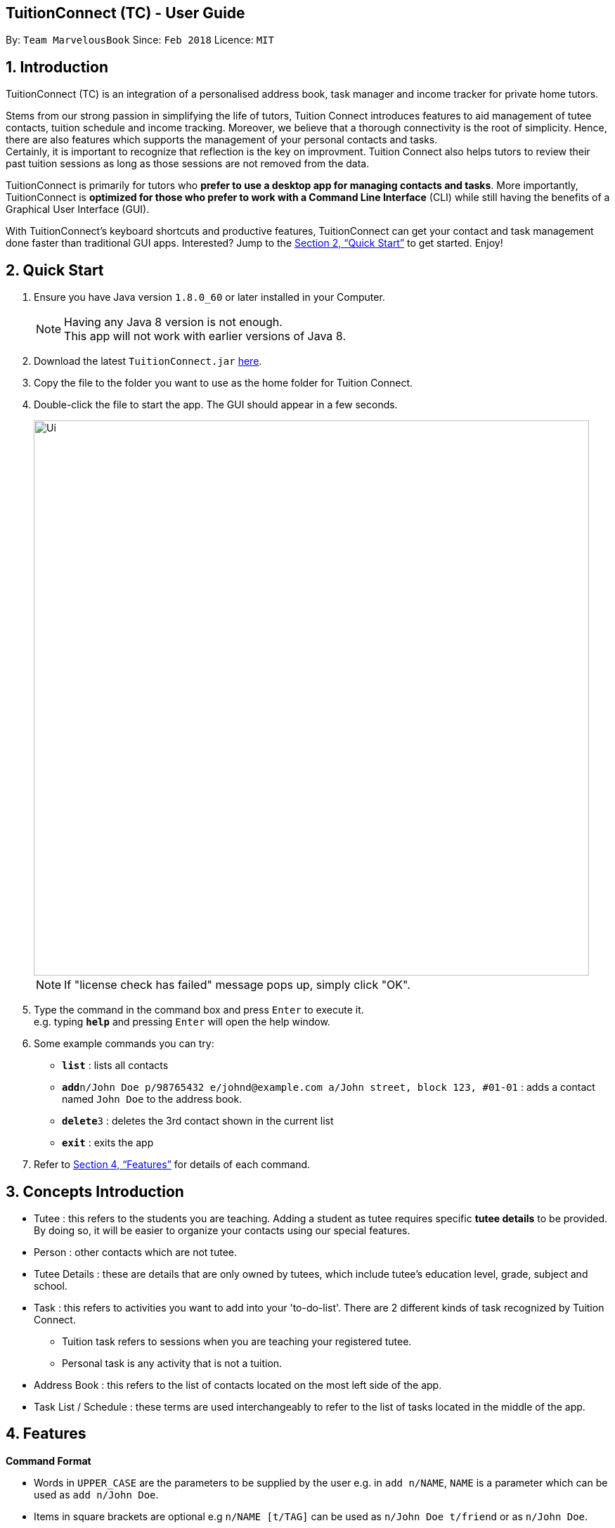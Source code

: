 == TuitionConnect (TC) - User Guide
:toc:
:toc-title:
:toc-placement: preamble
:sectnums:
:imagesDir: images
:stylesDir: stylesheets
:xrefstyle: full
:experimental:
ifdef::env-github[]
:tip-caption: :bulb:
:note-caption: :information_source:
endif::[]
:repoURL: https://github.com/CS2103JAN2018-T11-B1/main

By: `Team MarvelousBook`      Since: `Feb 2018`      Licence: `MIT`

// tag::refineintro[]
// tag::introduction[]
== Introduction

TuitionConnect (TC) is an integration of a personalised address book, task manager and income tracker for private home tutors. +

Stems from our strong passion in simplifying the life of tutors, Tuition Connect introduces features
to aid management of tutee contacts, tuition schedule and income tracking. Moreover, we believe that a thorough connectivity is the
root of simplicity. Hence, there are also features which supports the management of your personal contacts and tasks. +
Certainly, it is important to recognize that reflection is the key on improvment. Tuition Connect also helps tutors to review
their past tuition sessions as long as those sessions are not removed from the data.
// end::refineintro[]

TuitionConnect is primarily for tutors who *prefer to use a desktop app for managing contacts and tasks*.
More importantly, TuitionConnect is *optimized for those who prefer to work with a Command Line Interface*
(CLI) while still having the benefits of a Graphical User Interface (GUI). +

With TuitionConnect's keyboard shortcuts and productive features, TuitionConnect can get your contact and task management done faster than traditional GUI apps. Interested?
Jump to the <<Quick Start>> to get started. Enjoy!
// end::introduction[]

== Quick Start

.  Ensure you have Java version `1.8.0_60` or later installed in your Computer.
+
[NOTE]
Having any Java 8 version is not enough. +
This app will not work with earlier versions of Java 8.
+
.  Download the latest `TuitionConnect.jar` link:{https://github.com/CS2103JAN2018-T11-B1/main/releases}/releases[here].
.  Copy the file to the folder you want to use as the home folder for Tuition Connect.
.  Double-click the file to start the app. The GUI should appear in a few seconds.
+
image::Ui.png[width="790"]
[NOTE]
If "license check has failed" message pops up, simply click "OK".
+
.  Type the command in the command box and press kbd:[Enter] to execute it. +
e.g. typing *`help`* and pressing kbd:[Enter] will open the help window.
.  Some example commands you can try:

* *`list`* : lists all contacts
* **`add`**`n/John Doe p/98765432 e/johnd@example.com a/John street, block 123, #01-01` : adds a contact named `John Doe` to the address book.
* **`delete`**`3` : deletes the 3rd contact shown in the current list
* *`exit`* : exits the app

.  Refer to <<Features>> for details of each command.

// tag::conceptintro[]
== Concepts Introduction
* Tutee  : this refers to the students you are teaching. Adding a student as tutee requires specific *tutee details* to be provided.
         By doing so, it will be easier to organize your contacts using our special features. +
* Person : other contacts which are not tutee. +
* Tutee Details : these are details that are only owned by tutees, which include tutee's education level, grade, subject and school. +
* Task : this refers to activities you want to add into your 'to-do-list'. There are 2 different kinds of task recognized by Tuition Connect.
** Tuition task refers to sessions when you are teaching your registered tutee. +
** Personal task is any activity that is not a tuition.
* Address Book : this refers to the list of contacts located on the most left side of the app.
* Task List / Schedule : these terms are used interchangeably to refer to the list of tasks located in the middle of the app.
// end::conceptintro[]

[[Features]]
== Features

====
*Command Format*

* Words in `UPPER_CASE` are the parameters to be supplied by the user e.g. in `add n/NAME`, `NAME` is a parameter which can be used as `add n/John Doe`.
* Items in square brackets are optional e.g `n/NAME [t/TAG]` can be used as `n/John Doe t/friend` or as `n/John Doe`.
* Items with `…`​ after them can be used multiple times including zero times e.g. `[t/TAG]...` can be used as `{nbsp}` (i.e. 0 times), `t/friend`, `t/friend t/family` etc.
* Parameters can be in any order e.g. if the command specifies `n/NAME p/PHONE_NUMBER`, `p/PHONE_NUMBER n/NAME` is also acceptable.
====

=== Viewing help : `help`

Format: `help`

=== Adding a person: `add`

Adds a person to the address book +
Using Command Word: +
Format: `add n/NAME p/PHONE_NUMBER e/EMAIL a/ADDRESS [t/TAG]...` +
Using Command Alias: +
Format: `a n/NAME p/PHONE_NUMBER e/EMAIL a/ADDRESS [t/TAG]...` +

[TIP]
A person can have any number of tags (including 0)

Examples:

* `add n/John Doe p/98765432 e/johnd@example.com a/John street, block 123, #01-01`
* `add n/Betsy Crowe t/friend e/betsycrowe@example.com a/Newgate Prison p/1234567 t/criminal`
* `a n/Dickson ee p/91234567 e/dickson@exmaple.com a/Dickson street, block 456, #02-02`

// tag::addtutee[]
=== Adding a tutee: `addtutee`
Adds a tutee to the address book +
Using Command Word: +
Format: `addtutee n/NAME p/PHONE_NUMBER e/EMAIL a/ADDRESS s/SUBJECT g/GRADE edu/EDUCATION_LEVEL sch/SCHOOL [t/TAG]...`

[TIP]
A tutee can have any number of tags (including 0)

[NOTE]
====
* Education level can only be either primary, secondary or junior college +
* All details except tag MUST be added
====

Examples:

* `addtutee n/John Doe p/98765432 e/johnd@example.com a/John street, block 123, #01-01 s/Economics g/B+ edu/junior college sch/Victoria Junior College`
* `addtutee n/Betsy Crowe s/Mathematics g/C e/betsycrowe@example.com a/Newgate Town p/1234567 t/owesMoney sch/Victoria Institution edu/secondary`
* `addtutee n/Dickson ee p/91234567 e/dickson@exmaple.com a/Dickson street, block 456, #02-02 s/english g/f edu/primary sch/Newgate Primary School`
// end::addtutee[]

=== Listing all persons : `list`

Shows a list of all persons in the address book. +
Using Command Word: +
Format: `list` +
Using Command Alias: +
Format: `l`

// tag::listTask[]
=== Listing all tasks : `listTask`
Shows a list of all tasks in the task list. +
Using Command Word: +
Format: `listTask` +
Using Command Alias: +
Format: `lt` +
The purpose of the listTask command is to regenerate +
the complete list of tasks for a user in the event that +
only a specific set of tasks were displayed.
// end::listTask[]

// tag::listtutee[]
=== Listing all tutees : `listtutee`

Shows a list of all tutees in the address book. +
Using Command Word: +
Format: `list` +
// end::listtutee[]

=== Editing a person : `edit`

Edits an existing person's detail in the address book. +
Using Command Word: +
Format: `edit INDEX [n/NAME] [p/PHONE] [e/EMAIL] [a/ADDRESS] [t/TAG]...` +
Using Comamnd Alias: +
Format: `e INDEX [n/NAME] [p/PHONE] [e/EMAIL] [a/ADDRESS] [t/TAG]...` +

****
* Edits the person at the specified `INDEX`. The index refers to the index number shown in the last person listing. The index *must be a positive integer* 1, 2, 3, ...
* At least one of the optional fields must be provided.
* Existing values will be updated to the input values.
* When editing tags, the existing tags of the person will be removed i.e adding of tags is not cumulative.
* You can remove all the person's tags by typing `t/` without specifying any tags after it.
* This command is able to edit the general details of a tutee (namely :name, phone, email, address and tags. However, it is unable to edit tutee's details.
****

Examples:

* `edit 1 p/91234567 e/johndoe@example.com` +
Edits the phone number and email address of the 1st person to be `91234567` and `johndoe@example.com` respectively.
* `e 2 n/Betsy Crower t/` +
Edits the name of the 2nd person to be `Betsy Crower` and clears all existing tags.

// tag::findperson[]
=== Locating persons by category: `findpersonby`

Finds persons or tutees whose specified category contain any of the given keywords. +
Using Command Word: +
Format: `findpersonby CATEGORY KEYWORD [MORE_KEYWORDS]` +
Using Command Alias: +
Format: `f CATEGORY KEYWORD [MORE_KEYWORDS]` +

****
* The search is case insensitive. e.g `hans` will match `Hans`
* The order of the keywords does not matter. e.g. `Hans Bo` will match `Bo Hans`
* There are 5 categories to pick:
** 1. name
** 2. edu* (for education level)
** 3. grade*
** 4. school*
** 5. subject*
* Categories marked with * are only owned by tutees (tutee details).
* Only full words will be matched e.g. `Han` will not match `Hans`
* Persons matching at least one keyword will be returned (i.e. `OR` search).
 e.g. `Hans Bo` will return `Hans Gruber`, `Bo Yang`
****

Examples:

* `findpersonby Name John` +
Lists `john` and `John Doe`
* `findpersonby name Betsy Tim John` +
Lists any person having names `Betsy`, `Tim`, or `John`
* `f grade B B+` +
Lists all tutee with grade `B` and `B+`
// end::findperson[]

// tag::sortperson[]
=== Sorting persons by category: `sortpersonby`

Sorts your displayed contact list according to a specified category in ascending order (lexicographically). +
Using Command Word: +
Format: `sortpersonby CATEGORY` +

****
* There are 5 categories to pick:
** 1. name
** 2. edu*
** 3. grade*
** 4. school*
** 5. subject*
* Categories marked with * are only owned by tutees. If one of these is selected, all non-tutees will be displayed
 last after their names are sorted lexicographically.
* Sorting category types is case insensitive.
 e.g both `sort name` and `sort Name` works fine.
* The sorting is case insensitive.
 e.g In a case where `sort name` is writen, `angel' is diplayed before 'Ben'.
* The displayed contact list will be sorted; not the entire contact list.
****

Example: +

* `sortpersonby Name` +
sorts by name lexicographically.
// end::sortperson[]

=== Deleting a person : `delete`

Deletes the specified person from the address book. +
Using Command Word: +
Format: `delete INDEX` +
Using Command Alias: +
Format: `d INDEX`

****
* Deletes the person at the specified `INDEX`.
* The index refers to the index number shown in the most recent listing.
* The index *must be a positive integer* 1, 2, 3, ...
****

Examples:

* `list` +
`delete 2` +
Deletes the 2nd person in the address book.
* `f Betsy` +
`d 1` +
Deletes the 1st person in the results of the `f` command.

=== Selecting a person : `select`

Selects the person identified by the index number used in the last person listing. +
Using Command Word: +
Format: `select INDEX` +
Using Command Alias: +
Format: `s INDEX`

****
* Selects the person and loads the Google search page the person at the specified `INDEX`. [Google search page pop up coming in V2.0]
* The index refers to the index number shown in the most recent listing.
* The index *must be a positive integer* `1, 2, 3, ...`
****

Examples:

* `list` +
`select 2` +
Selects the 2nd person in the address book.
* `f Betsy` +
`s 1` +
Selects the 1st person in the results of the `f` command.

// tag::addtuition[]
=== Adding a tuition task: `addtuition`

Adds a task to Tuition Connect's schedule +
Using Command Word: +
Format: `addtuition TUTEE_INDEX DATE TIME DURATION [DESCRIPTION] +

****
*PARAMETERS*

* TUTEE_INDEX
** The associated tutee is chosen by specifying a `TUTEE_INDEX`. The index refers to the index number shown in
the left side of person listing. The index *must be a positive integer* 1, 2, 3, ...
** The chosen index must be the index of a Tutee (persons who have 'Tutee' tag). Refer to the *addtutee* command guide
for more information about Tutee.

* DATE
** Date refers to the date of the tuition.
** Date must be written in the format of dd/mm/yyyy
*** valid example   : 08/03/2018
*** invalid example : 8/3/2018

* TIME
** Time refers to the starting time of the tuition.
** Time must be written in the format of hh:mm (24-hr format).
*** valid example   : 12:00
*** inavlid example : 25:00

* DURATION
** Duration refers to the duration of the tuition.
** Duration must be written in the format of XXhXXm
*** valid example : 1h30m
**** this means that the tuition lasts for 1 *hour* and 30 *minute*.
*** valid example : 01h30m
*** invalid example : 1h60m
**** the duration in minute must be a number between 0 and 59.
*** invalid example : 30m
**** a correct duration for 30m tuition is *0h30m*.

* DESCRIPTION
** Description can be of any format.
** Leading and trailing whitespaces will be removed.
** Description is optional. It can be empty.
****

Examples:

* `addtuition 1 10/05/2018 12:00 1h30m Calculus homework page 24`
* `addtuition 1 31/12/2018 16:00 0h30m`
// end::addtuition[]

// tag::addtask[]
=== Adding a personal task: `addtask`

Adds a personal task to the Tuition Connect schedule +
Using Command Word: +
Format: `addtask DATE TIME DURATION [DESCRIPTION]+

****
The parameters (DATE, TIME, DURATION AND DESCRIPTION) have the same structure and limitations as explained in *addtask* command guide.
****

Examples:

* `addtask 10/05/2018 12:00 1h30m Outing with friend`
* `addtask 31/12/2018 16:00 0h30m`
// end::addtask[]

// tag::deletetask[]
=== Deleting a task: `deletetask`

Deletes a task from the Tuition Connect schedule +
Using Command Word: +
Format: `deletetask TASK_INDEX`

** The task is chosen by specifying a `TASK_INDEX`. The index refers to the index number shown on
the left side of the schedule list. The index *must be a positive integer* 1, 2, 3, ...

Examples:

* `deletetask 1`
// end::deletetask[]

// tag::findtask[]
=== Locating tasks by category: `findtaskby`

Finds tasks which specified category has value within 2 given boundaries (inclusive) or contain any of the given keywords. +
The functionality is determined according to the specified FIND_TYPE. +

Using Command Word: +
Format: `findtaskby CATEGORY FIND_TYPE KEYWORD [MORE_KEYWORDS]` +

****
* *PARAMETERS*

* CATEGORY
** There are 3 categories available:
*** 1. month
*** 2. year `(coming in v2.0)`
*** 3. duration `(coming in v2.0)`

* FIND_TYPE
** Choice of Find Type determines the behaviour of this command and the subsequent parameters.
** There are 2 choices of Find Type:
*** 1. 'between' : returns tasks within the 2 given boundaries (inclusive).
*** 2. 'namely' : returns tasks that match the keywords.

* KEYWORDS
** Keywords given depend on the specified category:
*** 1. *month*
**** months in either M, MM, MMM or MMMM format. +
e.g. '1', '01', 'jan' and 'january' are all acceptable.
**** several common terms such as 'now', 'today', 'this month', 'current month', 'last month' and 'next month'.
*** 2. *year* to be implemented in v2.0
*** 3. *duration* to be implemented in v2.0
** The amount of keywords depend on the specified Find Type:
*** 1. *between* +
Exactly *2* different keywords must be provided as the boundary values. +
*** 2. *namely* +
Any amount can be provided. If *0* keyword is given, the displayed schedule will be empty.
****

Examples:

* `findtaskby month between january Mar` +
Lists all tasks scheduled between January and March.
* `findtaskby month between November February` +
Lists all tasks scheduled on November, December, January and February.
* `f month namely 2 06 oct
Lists all tasks scheduled on February, June and October.
// end::findtask[]

// tag::sorttask[]
=== Sorting tasks by category: `sorttaskby`

Sorts your displayed task list according to a specified category in ascending order. +
Using Command Word: +
Format: `sorttaskby CATEGORY` +

****
* There are 3 categories to pick:
** 1. datetime
** 2. month
** 3. duration [coming in V 2.0]
* Sorting category types is case insensitive.
* Sorting is in increasing order. This means later is placed below the earlier.
 e.g both `sort month` and `sort Month` works fine.
****

Example: +

* `sorttaskby Month` +
sorts tasks by month in increasing order.
// end::sorttask[]

// tag::change[]
=== Changing calendar view page time unit: `change`

Changes the calendar's view page into the time unit specified by you.
Using Command Word: +
Format: `change TIME_UNIT`

[width="59%",cols="22%,<23%, 50%",options="header",]
|=======================================================================
|Time Unit |User input |Description
|Day |d |View the calendar in day
|Week |w |View the calendar in week
|Month |m |View the calendar in month
|Year |y |View the calendar in year
|=======================================================================

[NOTE]
====
* Default view page time unit is d.
* Command fails if current view page time unit is same as the user input time unit or user input an unrecognised time unit.
====

Examples:

* `change d` (command fails as current calendar view is already in day)
+
image::change-d.png[width="600" height="400"]
+
* `change w` (changes calendar view to week)
+
image::change-w.png[width="600" height="400"]
+
* `change m` (changes calendar view to month)
+
image::change-m.png[width="600" height="400"]
+
* `change y` (changes calendar view to year)
+
image::change-y.png[width="600" height="400"]
+
[NOTE]
Year view is unable to display all the months due to third party software constraint.
// end::change[]

=== Listing entered commands : `history`

Lists all the commands that you have entered in reverse chronological order. +
Using Command Word: +
Format: `history` +
Using Command Alias: +
Format: `h`

[NOTE]
====
Pressing the kbd:[&uarr;] and kbd:[&darr;] arrows will display the previous and next input respectively in the command box.
====

// tag::undoredo[]
=== Undoing previous command : `undo`

Restores the address book and the task list to the state before the previous _undoable_ command was executed. +
Using Command Word: +
Format: `undo`
Using Command Alias: +
Format: `u`

[NOTE]
====
Undoable commands: those commands that modify the address book's and task list's content (`add`, `addtutee`, `addtask`, `addtuition`, `delete`, `edit` and `clear`).
====

Examples:

* `delete 1` +
`list` +
`undo` (reverses the `delete 1` command) +

* `select 1` +
`list` +
`undo` +
The `undo` command fails as there are no undoable commands executed previously.

* `delete 1` +
`clear` +
`u` (reverses the `clear` command) +
`u` (reverses the `delete 1` command) +

=== Redoing the previously undone command : `redo`

Reverses the most recent `undo` command. +
Using Command Word: +
Format: `redo` +
Using Command Alias: +
Format: `r`

Examples:

* `delete 1` +
`undo` (reverses the `delete 1` command) +
`redo` (reapplies the `delete 1` command) +

* `delete 1` +
`redo` +
The `redo` command fails as there are no `undo` commands executed previously.

* `delete 1` +
`clear` +
`undo` (reverses the `clear` command) +
`u` (reverses the `delete 1` command) +
`redo` (reapplies the `delete 1` command) +
`r` (reapplies the `clear` command) +
// end::undoredo[]

// tag::clear[]
=== Clearing all entries : `clear`

Clears all entries in Tuition Connect. +
Using Command Word: +
Format: `clear` +
Using Command Alias: +
Format: `c`
// end::clear[]

=== Exiting the program : `exit`

Exits the program. +
Format: `exit`

=== Saving the data

Tuition Connect data are saved in the hard disk automatically after any command that
 changes the data. +
There is no need to save manually.
// tag::proposedfeatures[]
=== View tutee fees `[coming in v2.0]`
View the amount that has to be paid by a tutee.

=== View tuition progress `[coming in v2.0]`
Shows the details of tuition provided within several months in the form of a graph.
// end::proposedfeatures[]

// tag::ChoChihTunV2.0[]
=== Update tutee fees `[coming in v2.0]`
Updates the remaining balance of the tuition fees of a specific tutee after he or she has paid.

=== Complete task `[coming in v2.0]`
Marks a task as completed. If the task is tuition, fees will automatically be added to the tutee's fee balance.

=== Edit task `[coming in v2.0]`
Edits date, time, duration or description of an existing task and reflects the changes on the calendar.

=== View contact address on Google map `[coming in v2.0]`
View the location of a specific contact's address on google map and the shortest route from the current location will be displayed.
// end::ChoChihTunV2.0[]

// tag::dataencryption[]
=== Encrypting data files `[coming in v2.0]`

_{explain how the user can enable/disable data encryption}_
// end::dataencryption[]

== FAQ

*Q*: How do I transfer my data to another Computer? +
*A*: Install the app in the other computer and overwrite the empty data file it creates with the file that contains the data of your previous Tuition Connect folder.

== Command Summary

Using Command Word: +
* *Add* `add n/NAME p/PHONE_NUMBER e/EMAIL a/ADDRESS [t/TAG]...` +
e.g. `add n/James Ho p/22224444 e/jamesho@example.com a/123, Clementi Rd, 1234665 t/friend t/colleague` +
* *Add Tutee* `addtutee n/NAME p/PHONE_NUMBER e/EMAIL a/ADDRESS s/SUBJECT g/GRADE edu/EDUCATION_LEVEL sch/SCHOOL [t/TAG]...` +
e.g. `add n/James Ho p/22224444 e/jamesho@example.com a/123, Clementi Rd, 1234665 s/Mathematics g/A edu/junior college sch/National Junior College t/priority` +
* *Clear* : `clear` +
* *Delete* : `delete PERSON_INDEX` +
e.g. `delete 3` +
* *Edit* : `edit INDEX [n/NAME] [p/PHONE_NUMBER] [e/EMAIL] [a/ADDRESS] [t/TAG]...` +
e.g. `edit 2 n/James Lee e/jameslee@example.com` +
* *Find Person By* : findpersonby CATEGORY KEYWORD [MORE_KEYWORDS]` +
e.g. `findpersonby name Jake Doe` +
* *Sort Person By* : sortpersonby CATEGORY +
e.g. `sort grade`
* *List* : `list` +
* *List Tutee* : 'listtutee' +
* *Help* : `help` +
* *Select* : `select INDEX` +
e.g.`select 2` +
* *Add Tuition* : addtuition TUTEE_INDEX DATE TIME DURATION [DESCRIPTION] +
e.g. `addtuition 1 10/05/2018 12:00 1h30m Calculus homework page 24` +
* *Add Task* : 'add DATE TIME DURATION [DESCRIPTION] +
e.g. `addtask 10/05/2018 12:00 1h30m Going out with friends` +
* *Delete Task* : 'delete TASK_INDEX` +
e.g. `delete 1` +
* *Find Task By* : findtaskby CATEGORY FIND_TYPE KEYWORD [MORE_KEYWORDS]` +
e.g. `findtaskby month between April October` +
* *Sort Task By* : sorttaskby CATEGORY +
e.g. `sorttaskby datetime` +
* *Change* : `change TIME_UNIT` +
e.g. `change w` +
* *History* : `history` +
* *Undo* : `undo` +
* *Redo* : `redo` +

Using Command Alias: +
* *Add* `a n/NAME p/PHONE_NUMBER e/EMAIL a/ADDRESS [t/TAG]...` +
e.g. `a n/James Ho p/22224444 e/jamesho@example.com a/123, Clementi Rd, 1234665 t/friend t/colleague` +
* *Clear* : `c` +
* *Delete* : `d INDEX` +
e.g. `d 3` +
* *Edit* : `e INDEX [n/NAME] [p/PHONE_NUMBER] [e/EMAIL] [a/ADDRESS] [t/TAG]...` +
e.g. `e 2 n/James Lee e/jameslee@example.com` +
* *Find Person By* : f CATEGORY KEYWORD [MORE_KEYWORDS]` +
e.g. `f name Jake Doe` +
* *List* : `l` +
* *Help* : `help` +
* *Select* : `s INDEX` +
e.g.`s 2` +
* *History* : `h` +
* *Undo* : `u` +
* *Redo* : `r`

